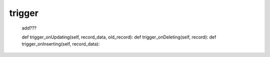 .. _genro_trigger:

=======
trigger
=======

    add???
    
    def trigger_onUpdating(self, record_data, old_record):
    def trigger_onDeleting(self, record):
    def trigger_onInserting(self, record_data):